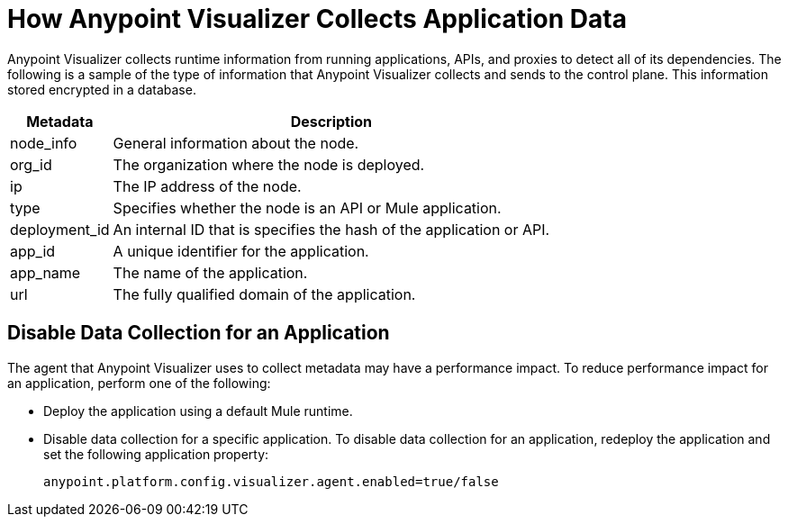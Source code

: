 = How Anypoint Visualizer Collects Application Data

Anypoint Visualizer collects runtime information from running applications, APIs, and proxies to detect all of its dependencies. The following is a sample of the type of information that Anypoint Visualizer collects and sends to the control plane. This information stored encrypted in a database.

[%header%autowidth.spread]
|===
| Metadata | Description
| node_info | General information about the node.
| org_id | The organization where the node is deployed.
| ip | The IP address of the node.
| type | Specifies whether the node is an API or Mule application.
| deployment_id | An internal ID that is specifies the hash of the application or API.
| app_id | A unique identifier for the application.
| app_name | The name of the application.
| url | The fully qualified domain of the application.
|===

== Disable Data Collection for an Application

The agent that Anypoint Visualizer uses to collect metadata may have a performance impact. To reduce performance impact for an application, perform one of the following:

* Deploy the application using a default Mule runtime. 
* Disable data collection for a specific application. To disable data collection for an application, redeploy the application and set the following application property:
+
----
anypoint.platform.config.visualizer.agent.enabled=true/false
----